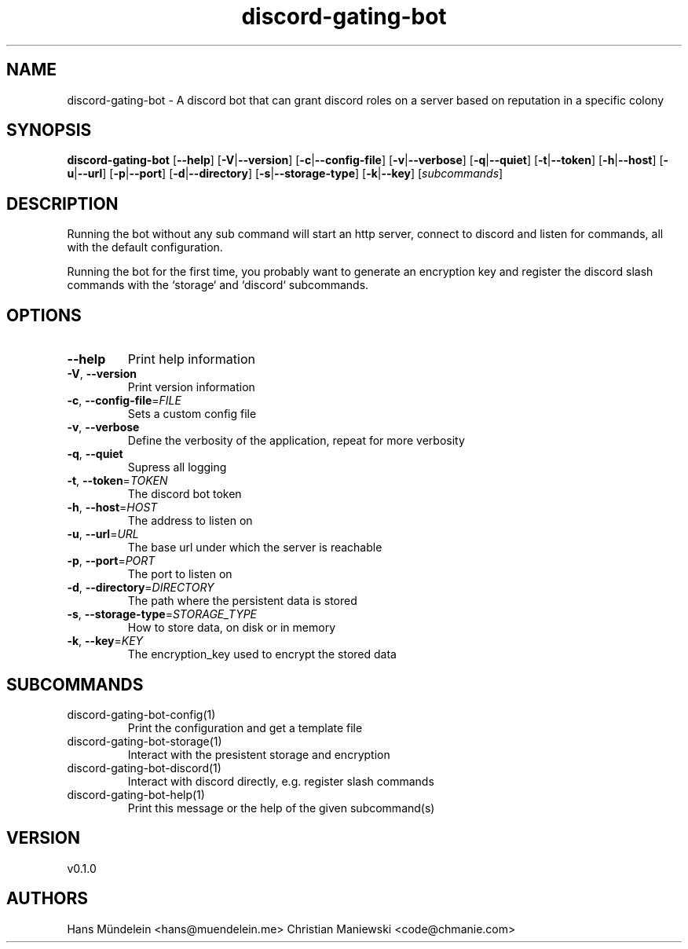 .ie \n(.g .ds Aq \(aq
.el .ds Aq '
.TH discord-gating-bot 1  "discord-gating-bot 0.1.0" 
.SH NAME
discord\-gating\-bot \- A discord bot that can grant discord roles on a server based on reputation in a specific colony
.SH SYNOPSIS
\fBdiscord\-gating\-bot\fR [\fB\-\-help\fR] [\fB\-V\fR|\fB\-\-version\fR] [\fB\-c\fR|\fB\-\-config\-file\fR] [\fB\-v\fR|\fB\-\-verbose\fR] [\fB\-q\fR|\fB\-\-quiet\fR] [\fB\-t\fR|\fB\-\-token\fR] [\fB\-h\fR|\fB\-\-host\fR] [\fB\-u\fR|\fB\-\-url\fR] [\fB\-p\fR|\fB\-\-port\fR] [\fB\-d\fR|\fB\-\-directory\fR] [\fB\-s\fR|\fB\-\-storage\-type\fR] [\fB\-k\fR|\fB\-\-key\fR] [\fIsubcommands\fR]
.SH DESCRIPTION
.PP
Running the bot without any sub command will start an http server,
connect to discord and listen for commands, all with the default configuration.
.PP
Running the bot for the first time, you probably want to generate an encryption
key and register the discord slash commands with the `storage` and `discord`
subcommands.
.PP
.PP
.SH OPTIONS
.TP
\fB\-\-help\fR
Print help information
.TP
\fB\-V\fR, \fB\-\-version\fR
Print version information
.TP
\fB\-c\fR, \fB\-\-config\-file\fR=\fIFILE\fR
Sets a custom config file
.TP
\fB\-v\fR, \fB\-\-verbose\fR
Define the verbosity of the application, repeat for more verbosity
.TP
\fB\-q\fR, \fB\-\-quiet\fR
Supress all logging
.TP
\fB\-t\fR, \fB\-\-token\fR=\fITOKEN\fR
The discord bot token
.TP
\fB\-h\fR, \fB\-\-host\fR=\fIHOST\fR
The address to listen on
.TP
\fB\-u\fR, \fB\-\-url\fR=\fIURL\fR
The base url under which the server is reachable
.TP
\fB\-p\fR, \fB\-\-port\fR=\fIPORT\fR
The port to listen on
.TP
\fB\-d\fR, \fB\-\-directory\fR=\fIDIRECTORY\fR
The path where the persistent data is stored
.TP
\fB\-s\fR, \fB\-\-storage\-type\fR=\fISTORAGE_TYPE\fR
How to store data, on disk or in memory
.TP
\fB\-k\fR, \fB\-\-key\fR=\fIKEY\fR
The encryption_key used to encrypt the stored data
.SH SUBCOMMANDS
.TP
discord\-gating\-bot\-config(1)
Print the configuration and get a template file
.TP
discord\-gating\-bot\-storage(1)
Interact with the presistent storage and encryption
.TP
discord\-gating\-bot\-discord(1)
Interact with discord directly, e.g. register slash commands
.TP
discord\-gating\-bot\-help(1)
Print this message or the help of the given subcommand(s)
.SH VERSION
v0.1.0
.SH AUTHORS
Hans Mündelein <hans@muendelein.me>
Christian Maniewski <code@chmanie.com>
